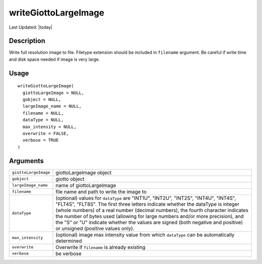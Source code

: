 writeGiottoLargeImage
---------------------

.. link-button:: https://github.com/drieslab/Giotto/tree/suite/R/images.R#L1808
		:type: url
		:text: View Source Code
		:classes: btn-outline-primary btn-block

Last Updated: |today|

Description
~~~~~~~~~~~

Write full resolution image to file. Filetype extension should be
included in ``filename`` argument. Be careful if write time and disk
space needed if image is very large.

Usage
~~~~~

::

   writeGiottoLargeImage(
     giottoLargeImage = NULL,
     gobject = NULL,
     largeImage_name = NULL,
     filename = NULL,
     dataType = NULL,
     max_intensity = NULL,
     overwrite = FALSE,
     verbose = TRUE
   )

Arguments
~~~~~~~~~

+-----------------------------------+-----------------------------------+
| ``giottoLargeImage``              | giottoLargeImage object           |
+-----------------------------------+-----------------------------------+
| ``gobject``                       | giotto object                     |
+-----------------------------------+-----------------------------------+
| ``largeImage_name``               | name of giottoLargeImage          |
+-----------------------------------+-----------------------------------+
| ``filename``                      | file name and path to write the   |
|                                   | image to                          |
+-----------------------------------+-----------------------------------+
| ``dataType``                      | (optional) values for             |
|                                   | ``dataType`` are "INT1U",         |
|                                   | "INT2U", "INT2S", "INT4U",        |
|                                   | "INT4S", "FLT4S", "FLT8S". The    |
|                                   | first three letters indicate      |
|                                   | whether the dataType is integer   |
|                                   | (whole numbers) of a real number  |
|                                   | (decimal numbers), the fourth     |
|                                   | character indicates the number of |
|                                   | bytes used (allowing for large    |
|                                   | numbers and/or more precision),   |
|                                   | and the "S" or "U" indicate       |
|                                   | whether the values are signed     |
|                                   | (both negative and positive) or   |
|                                   | unsigned (positive values only).  |
+-----------------------------------+-----------------------------------+
| ``max_intensity``                 | (optional) image max intensity    |
|                                   | value from which ``dataType`` can |
|                                   | be automatically determined       |
+-----------------------------------+-----------------------------------+
| ``overwrite``                     | Overwrite if ``filename`` is      |
|                                   | already existing                  |
+-----------------------------------+-----------------------------------+
| ``verbose``                       | be verbose                        |
+-----------------------------------+-----------------------------------+
